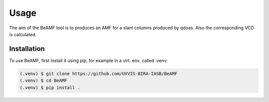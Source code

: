Usage
=====

The aim of the BeAMF tool is to produces an AMF for a slant columns produced by qdoas. Also the corresponding VCD is calculated. 


Installation
------------

To use BeAMF, first install it using pip, for example in a virt. env. called .venv: 

.. code-block:: none

   (.venv) $ git clone https://github.com/UVVIS-BIRA-IASB/BeAMF
   (.venv) $ cd BeAMF
   (.venv) $ pip install . 

